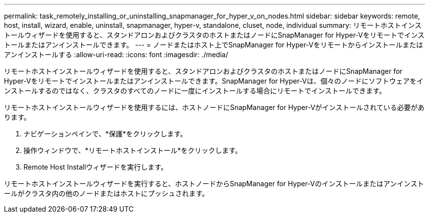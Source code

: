 ---
permalink: task_remotely_installing_or_uninstalling_snapmanager_for_hyper_v_on_nodes.html 
sidebar: sidebar 
keywords: remote, host, install, wizard, enable, uninstall, snapmanager, hyper-v, standalone, cluset, node, individual 
summary: リモートホストインストールウィザードを使用すると、スタンドアロンおよびクラスタのホストまたはノードにSnapManager for Hyper-Vをリモートでインストールまたはアンインストールできます。 
---
= ノードまたはホスト上でSnapManager for Hyper-Vをリモートからインストールまたはアンインストールする
:allow-uri-read: 
:icons: font
:imagesdir: ./media/


[role="lead"]
リモートホストインストールウィザードを使用すると、スタンドアロンおよびクラスタのホストまたはノードにSnapManager for Hyper-Vをリモートでインストールまたはアンインストールできます。SnapManager for Hyper-Vは、個々のノードにソフトウェアをインストールするのではなく、クラスタのすべてのノードに一度にインストールする場合にリモートでインストールできます。

リモートホストインストールウィザードを使用するには、ホストノードにSnapManager for Hyper-Vがインストールされている必要があります。

. ナビゲーションペインで、*保護*をクリックします。
. 操作ウィンドウで、*リモートホストインストール*をクリックします。
. Remote Host Installウィザードを実行します。


リモートホストインストールウィザードを実行すると、ホストノードからSnapManager for Hyper-Vのインストールまたはアンインストールがクラスタ内の他のノードまたはホストにプッシュされます。
